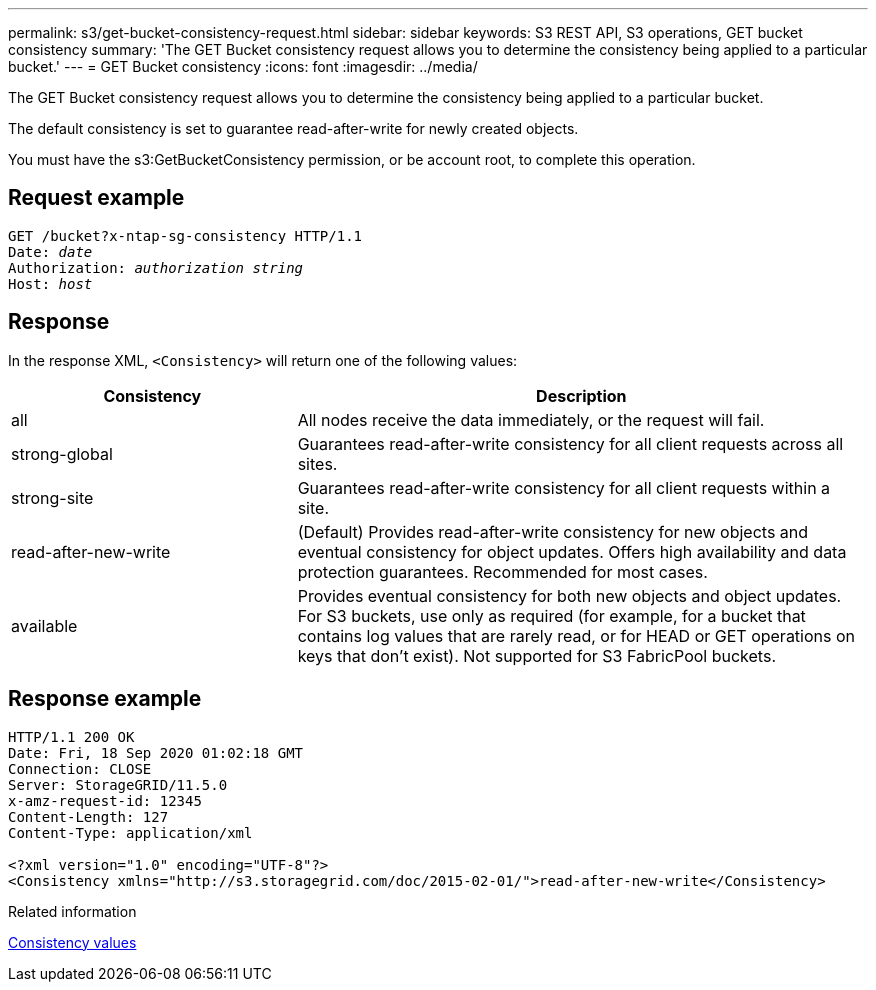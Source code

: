 ---
permalink: s3/get-bucket-consistency-request.html
sidebar: sidebar
keywords: S3 REST API, S3 operations, GET bucket consistency
summary: 'The GET Bucket consistency request allows you to determine the consistency being applied to a particular bucket.'
---
= GET Bucket consistency
:icons: font
:imagesdir: ../media/

[.lead]
The GET Bucket consistency request allows you to determine the consistency being applied to a particular bucket.

The default consistency is set to guarantee read-after-write for newly created objects.

You must have the s3:GetBucketConsistency permission, or be account root, to complete this operation. 

== Request example

[subs="specialcharacters,quotes"]
----
GET /bucket?x-ntap-sg-consistency HTTP/1.1
Date: _date_
Authorization: _authorization string_
Host: _host_
----

== Response

In the response XML, `<Consistency>` will return one of the following values:

[cols="1a,2a" options="header"]
|===
| Consistency| Description

|all
|All nodes receive the data immediately, or the request will fail.

|strong-global
|Guarantees read-after-write consistency for all client requests across all sites.

|strong-site
|Guarantees read-after-write consistency for all client requests within a site.

|read-after-new-write
|(Default) Provides read-after-write consistency for new objects and eventual consistency for object updates. Offers high availability and data protection guarantees. Recommended for most cases.

|available
|Provides eventual consistency for both new objects and object updates. For S3 buckets, use only as required (for example, for a bucket that contains log values that are rarely read, or for HEAD or GET operations on keys that don't exist). Not supported for S3 FabricPool buckets.
|===

== Response example

----
HTTP/1.1 200 OK
Date: Fri, 18 Sep 2020 01:02:18 GMT
Connection: CLOSE
Server: StorageGRID/11.5.0
x-amz-request-id: 12345
Content-Length: 127
Content-Type: application/xml

<?xml version="1.0" encoding="UTF-8"?>
<Consistency xmlns="http://s3.storagegrid.com/doc/2015-02-01/">read-after-new-write</Consistency>
----

.Related information

link:consistency-controls.html[Consistency values]